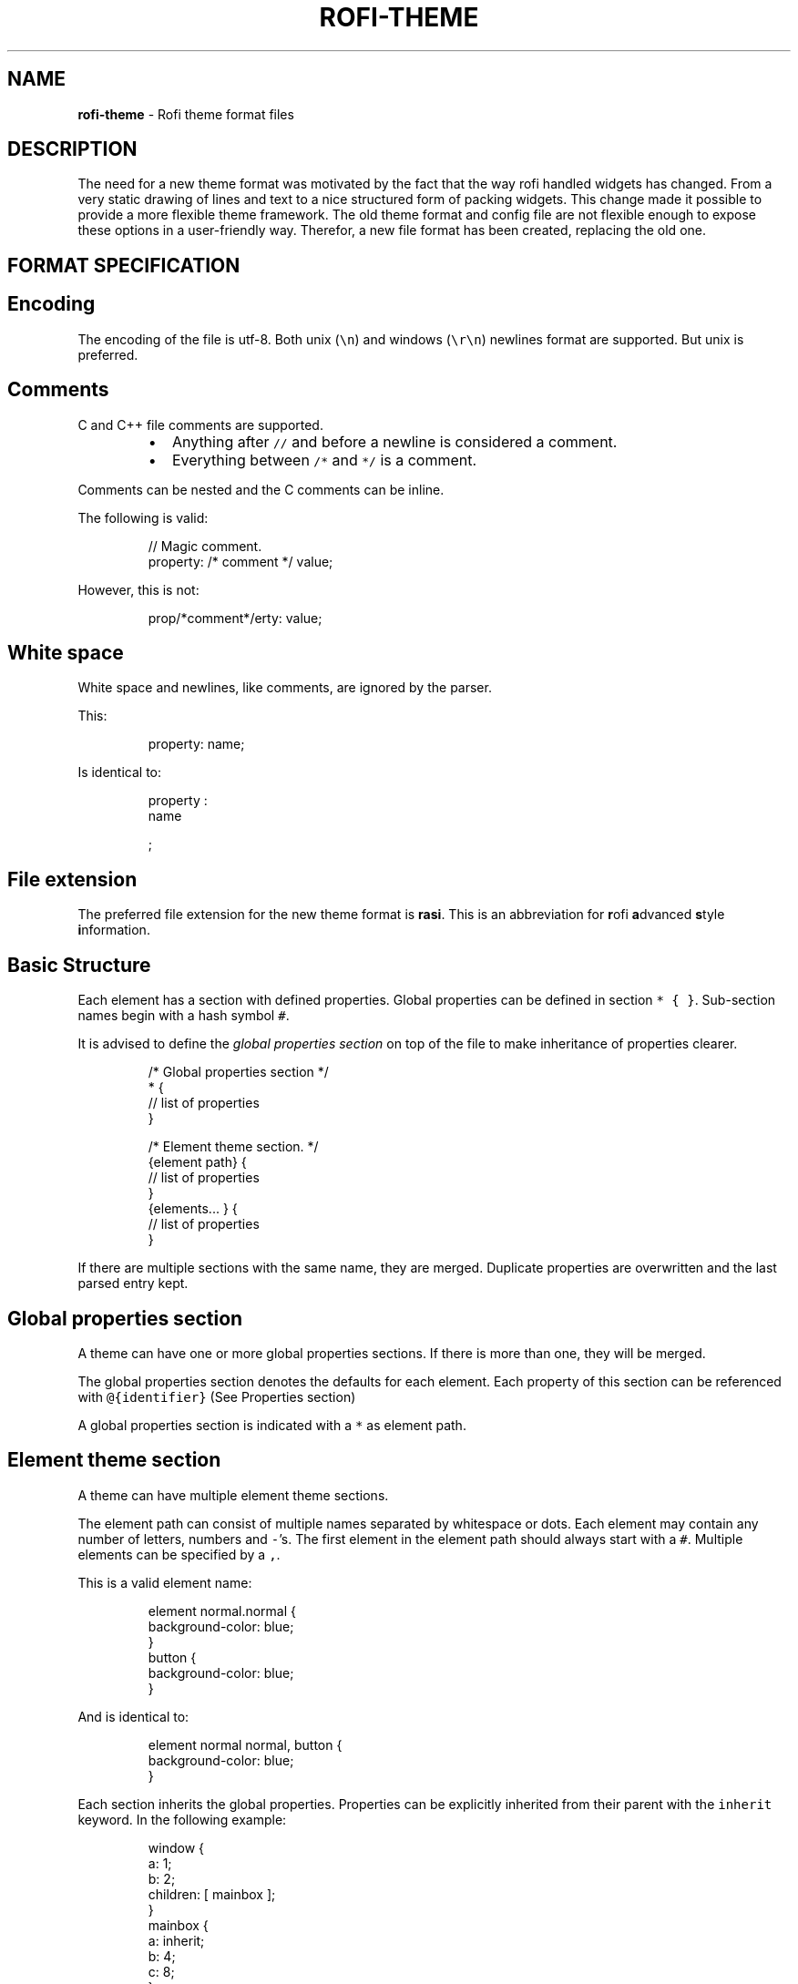 .TH ROFI\-THEME 5 rofi\-theme
.SH NAME
.PP
\fBrofi\-theme\fP \- Rofi theme format files

.SH DESCRIPTION
.PP
The need for a new theme format was motivated by the fact that the way rofi handled widgets has changed. From a very
static drawing of lines and text to a nice structured form of packing widgets. This change made it possible to provide a
more flexible theme framework. The old theme format and config file are not flexible enough to expose these options in a
user\-friendly way. Therefor, a new file format has been created, replacing the old one.

.SH FORMAT SPECIFICATION
.SH Encoding
.PP
The encoding of the file is utf\-8. Both unix (\fB\fC\\n\fR) and windows (\fB\fC\\r\\n\fR) newlines format are supported. But unix is
preferred.

.SH Comments
.PP
C and C++ file comments are supported.

.RS
.IP \(bu 2
Anything after  \fB\fC//\fR and before a newline is considered a comment.
.IP \(bu 2
Everything between \fB\fC/*\fR and \fB\fC*/\fR is a comment.

.RE

.PP
Comments can be nested and the C comments can be inline.

.PP
The following is valid:

.PP
.RS

.nf
// Magic comment.
property: /* comment */ value;

.fi
.RE

.PP
However, this is not:

.PP
.RS

.nf
prop/*comment*/erty: value;

.fi
.RE

.SH White space
.PP
White space and newlines, like comments, are ignored by the parser.

.PP
This:

.PP
.RS

.nf
property: name;

.fi
.RE

.PP
Is identical to:

.PP
.RS

.nf
     property             :
name

;

.fi
.RE

.SH File extension
.PP
The preferred file extension for the new theme format is \fBrasi\fP\&. This is an
abbreviation for \fBr\fPofi \fBa\fPdvanced \fBs\fPtyle \fBi\fPnformation.

.SH Basic Structure
.PP
Each element has a section with defined properties. Global properties can be defined in section \fB\fC* { }\fR\&.
Sub\-section names begin with a hash symbol \fB\fC#\fR\&.

.PP
It is advised to define the \fIglobal properties section\fP on top of the file to
make inheritance of properties clearer.

.PP
.RS

.nf
/* Global properties section */
* {
    // list of properties
}

/* Element theme section. */
{element path} {
    // list of properties
}
{elements... } {
    // list of properties
}

.fi
.RE

.PP
If there are multiple sections with the same name, they are merged. Duplicate properties are overwritten and the last
parsed entry kept.

.SH Global properties section
.PP
A theme can have one or more global properties sections. If there is more than one,
they will be merged.

.PP
The global properties section denotes the defaults for each element.
Each property of this section can be referenced with \fB\fC@{identifier}\fR
(See Properties section)

.PP
A global properties section is indicated with a \fB\fC*\fR as element path.

.SH Element theme section
.PP
A theme can have multiple element theme sections.

.PP
The element path can consist of multiple names separated by whitespace or dots.
Each element may contain any number of letters, numbers and \fB\fC\-\fR\&'s.
The first element in the element path should always start with a \fB\fC#\fR\&.
Multiple elements can be specified by a \fB\fC,\fR\&.

.PP
This is a valid element name:

.PP
.RS

.nf
element normal.normal {
    background\-color: blue;
}
button {
    background\-color: blue;
}

.fi
.RE

.PP
And is identical to:

.PP
.RS

.nf
element normal normal, button {
    background\-color: blue;
}

.fi
.RE

.PP
Each section inherits the global properties. Properties can be explicitly inherited from their parent with the
\fB\fCinherit\fR keyword.
In the following example:

.PP
.RS

.nf
window {
 a: 1;
 b: 2;
 children: [ mainbox ];
}
mainbox {
    a: inherit;
    b: 4;
    c: 8;
}

.fi
.RE

.PP
The element \fB\fCmainbox\fR will have the following set of properties (if \fB\fCmainbox\fR is a child of \fB\fCwindow\fR):

.PP
.RS

.nf
a: 1;
b: 4;
c: 8;

.fi
.RE

.PP
If multiple sections are defined with the same name, they are merged by the
parser. If multiple properties with the same name are defined in one section,
the last encountered property is used.

.SH Properties Format
.PP
The properties in a section consist of:

.PP
.RS

.nf
{identifier}: {value};

.fi
.RE

.PP
Both fields are mandatory for a property.

.PP
The \fB\fCidentifier\fR names the specified property. Identifiers can consist of any
combination of numbers, letters and '\-'. It must not contain any whitespace.
The structure of the \fB\fCvalue\fR defines the type of the property. The current
parser does not define or enforce a certain type of a particular \fB\fCidentifier\fR\&.
When used, values with the wrong type that cannot be converted are ignored.

.PP
The current theme format supports different types:

.RS
.IP \(bu 2
a string
.IP \(bu 2
an integer number
.IP \(bu 2
a fractional number
.IP \(bu 2
a boolean value
.IP \(bu 2
a color
.IP \(bu 2
text style
.IP \(bu 2
line style
.IP \(bu 2
a distance
.IP \(bu 2
a padding
.IP \(bu 2
a border
.IP \(bu 2
a position
.IP \(bu 2
a reference
.IP \(bu 2
an orientation
.IP \(bu 2
a list of keywords
.IP \(bu 2
an environment variable
.IP \(bu 2
Inherit

.RE

.PP
Some of these types are a combination of other types.

.SH String
.RS
.IP \(bu 2
Format:  \fB\fC"[:print:]+"\fR

.RE

.PP
A string is always surrounded by double quotes (\fB\fC"\fR). Between the quotes there can be any printable character.

.PP
For example:

.PP
.RS

.nf
font: "Awasome 12";

.fi
.RE

.PP
The string must be valid UTF\-8.

.SH Integer
.RS
.IP \(bu 2
Format: \fB\fC[\-+]?[:digit:]+\fR

.RE

.PP
An integer may contain any number.

.PP
For examples:

.PP
.RS

.nf
lines: 12;

.fi
.RE

.SH Real
.RS
.IP \(bu 2
Format: \fB\fC[\-+]?[:digit:]+(\\.[:digit:]+)?\fR

.RE

.PP
A real is an integer with an optional fraction.

.PP
For example:

.PP
.RS

.nf
real: 3.4;

.fi
.RE

.PP
The following is not valid: \fB\fC\&.3\fR, \fB\fC3.\fR or scientific notation: \fB\fC3.4e\-3\fR\&.

.SH Boolean
.RS
.IP \(bu 2
Format: \fB\fC(true|false)\fR

.RE

.PP
Boolean value is either \fB\fCtrue\fR or \fB\fCfalse\fR\&. This is case\-\&sensitive.

.PP
For example:

.PP
.RS

.nf
dynamic: false;

.fi
.RE

.SH Color
.PP
\fBrofi\fP supports the color formats as specified in the CSS standard (1,2,3 and some of CSS 4)

.RS
.IP \(bu 2
Format: \fB\fC#{HEX}{3}\fR (rgb)
.IP \(bu 2
Format: \fB\fC#{HEX}{4}\fR (rgba)
.IP \(bu 2
Format: \fB\fC#{HEX}{6}\fR (rrggbb)
.IP \(bu 2
Format: \fB\fC#{HEX}{8}\fR (rrggbbaa)
.IP \(bu 2
Format: \fB\fCrgb[a]({INTEGER},{INTEGER},{INTEGER}[, {PERCENTAGE}])\fR
.IP \(bu 2
Format: \fB\fCrgb[a]({INTEGER}%,{INTEGER}%,{INTEGER}%[, {PERCENTAGE}])\fR
.IP \(bu 2
Format: \fB\fChsl[a]( {ANGLE}, {PERCENTAGE}, {PERCENTAGE} [, {PERCENTAGE}])\fR
.IP \(bu 2
Format: \fB\fChwb[a]( {ANGLE}, {PERCENTAGE}, {PERCENTAGE} [, {PERCENTAGE}])\fR
.IP \(bu 2
Format: \fB\fCcmyk( {PERCENTAGE}, {PERCENTAGE}, {PERCENTAGE}, {PERCENTAGE} [, {PERCENTAGE} ])\fR
.IP \(bu 2
Format: \fB\fC{named\-color} [ / {PERCENTAGE} ]\fR

.RE

.PP
The white\-space format proposed in CSS4 is also supported.

.PP
The different values are:

.RS
.IP \(bu 2
\fB\fC{HEX}\fR is a hexadecimal number ('0\-9a\-f' case insensitive).
.IP \(bu 2
\fB\fC{INTEGER}\fR value can be between 0 and 255 or 0\-100 when representing percentage.
.IP \(bu 2
\fB\fC{ANGLE}\fR is the angle on the color wheel, can be in \fB\fCdeg\fR, \fB\fCrad\fR, \fB\fCgrad\fR or \fB\fCturn\fR\&. When no unit is specified, degrees is assumed.
.IP \(bu 2
\fB\fC{PERCENTAGE}\fR can be between 0\-1.0, or 0%\-100%
.IP \(bu 2

.PP
\fB\fC{named\-color}\fR is one of the following colors:
.PP
AliceBlue, AntiqueWhite, Aqua, Aquamarine, Azure, Beige, Bisque, Black, BlanchedAlmond, Blue, BlueViolet, Brown,
BurlyWood, CadetBlue, Chartreuse, Chocolate, Coral, CornflowerBlue, Cornsilk, Crimson, Cyan, DarkBlue, DarkCyan,
DarkGoldenRod, DarkGray, DarkGrey, DarkGreen, DarkKhaki, DarkMagenta, DarkOliveGreen, DarkOrange, DarkOrchid, DarkRed,
DarkSalmon, DarkSeaGreen, DarkSlateBlue, DarkSlateGray, DarkSlateGrey, DarkTurquoise, DarkViolet, DeepPink, DeepSkyBlue,
DimGray, DimGrey, DodgerBlue, FireBrick, FloralWhite, ForestGreen, Fuchsia, Gainsboro, GhostWhite, Gold, GoldenRod,
Gray, Grey, Green, GreenYellow, HoneyDew, HotPink, IndianRed, Indigo, Ivory, Khaki, Lavender, LavenderBlush, LawnGreen,
LemonChiffon, LightBlue, LightCoral, LightCyan, LightGoldenRodYellow, LightGray, LightGrey, LightGreen, LightPink,
LightSalmon, LightSeaGreen, LightSkyBlue, LightSlateGray, LightSlateGrey, LightSteelBlue, LightYellow, Lime, LimeGreen,
Linen, Magenta, Maroon, MediumAquaMarine, MediumBlue, MediumOrchid, MediumPurple, MediumSeaGreen, MediumSlateBlue,
MediumSpringGreen, MediumTurquoise, MediumVioletRed, MidnightBlue, MintCream, MistyRose, Moccasin, NavajoWhite, Navy,
OldLace, Olive, OliveDrab, Orange, OrangeRed, Orchid, PaleGoldenRod, PaleGreen, PaleTurquoise, PaleVioletRed,
PapayaWhip, PeachPuff, Peru, Pink, Plum, PowderBlue, Purple, RebeccaPurple, Red, RosyBrown, RoyalBlue, SaddleBrown,
Salmon, SandyBrown, SeaGreen, SeaShell, Sienna, Silver, SkyBlue, SlateBlue, SlateGray, SlateGrey, Snow, SpringGreen,
SteelBlue, Tan, Teal, Thistle, Tomato, Turquoise, Violet, Wheat, White, WhiteSmoke, Yellow, YellowGreen,transparent

.RE

.PP
For example:

.PP
.RS

.nf
background\-color: #FF0000;
border\-color: rgba(0,0,1, 0.5);
text\-color: SeaGreen;

.fi
.RE

.PP
or

.PP
.RS

.nf
background\-color: transparent;
text\-color: Black;

.fi
.RE

.SH Text style
.RS
.IP \(bu 2
Format: \fB\fC(bold|italic|underline|strikethrough|none)\fR

.RE

.PP
Text style indicates how the highlighted text is emphasized. \fB\fCNone\fR indicates that no emphasis
should be applied.

.RS
.IP \(bu 2
\fB\fCbold\fR: make the text thicker then the surrounding text.
.IP \(bu 2
\fB\fCitalic\fR: put the highlighted text in script type (slanted).
.IP \(bu 2
\fB\fCunderline\fR: put a line under the highlighted text.
.IP \(bu 2
\fB\fCstrikethrough\fR: put a line through the highlighted text.
.IP \(bu 2
\fB\fCsmall caps\fR: emphasise the text using capitalization.

.RE

.PP
.RS

.PP
For some reason \fB\fCsmall caps\fR does not work on some systems.
.RE

.SH Line style
.RS
.IP \(bu 2
Format: \fB\fC(dash|solid)\fR

.RE

.PP
Indicates how a line should be drawn.
It currently supports:
 * \fB\fCdash\fR:  a dashed line, where the gap is the same width as the dash
 * \fB\fCsolid\fR: a solid line

.SH Distance
.RS
.IP \(bu 2
Format: \fB\fC{Integer}px\fR
.IP \(bu 2
Format: \fB\fC{Real}em\fR
.IP \(bu 2
Format: \fB\fC{Real}ch\fR
.IP \(bu 2
Format: \fB\fC{Real}%\fR

.RE

.PP
A distance can be specified in 3 different units:

.RS
.IP \(bu 2
\fB\fCpx\fR: Screen pixels.
.IP \(bu 2
\fB\fCem\fR: Relative to text height.
.IP \(bu 2
\fB\fCch\fR: Relative to width of a single number.
.IP \(bu 2
\fB\fC%\fR:  Percentage of the \fBmonitor\fP size.

.RE

.PP
Distances used in the horizontal direction use the monitor width. Distances in
the vertical direction use the monitor height.
For example:

.PP
.RS

.nf
   padding: 10%;

.fi
.RE

.PP
On a full\-HD (1920x1080) monitor, it defines a padding of 192 pixels on the left
and right side and 108 pixels on the top and bottom.

.SH Padding
.RS
.IP \(bu 2
Format: \fB\fC{Integer}\fR
.IP \(bu 2
Format: \fB\fC{Distance}\fR
.IP \(bu 2
Format: \fB\fC{Distance} {Distance}\fR
.IP \(bu 2
Format: \fB\fC{Distance} {Distance} {Distance}\fR
.IP \(bu 2
Format: \fB\fC{Distance} {Distance} {Distance} {Distance}\fR

.RE

.PP
If no unit is specified, pixels are assumed.

.PP
The different number of fields in the formats are parsed like:

.RS
.IP \(bu 2
1 field: \fB\fCall\fR
.IP \(bu 2
2 fields: \fB\fCtop\&bottom\fR \fB\fCleft\&right\fR
.IP \(bu 2
3 fields: \fB\fCtop\fR, \fB\fCleft\&right\fR, \fB\fCbottom\fR
.IP \(bu 2
4 fields: \fB\fCtop\fR, \fB\fCright\fR, \fB\fCbottom\fR, \fB\fCleft\fR

.RE

.SH Border
.RS
.IP \(bu 2
Format: \fB\fC{Integer}\fR
.IP \(bu 2
Format: \fB\fC{Distance}\fR
.IP \(bu 2
Format: \fB\fC{Distance} {Distance}\fR
.IP \(bu 2
Format: \fB\fC{Distance} {Distance} {Distance}\fR
.IP \(bu 2
Format: \fB\fC{Distance} {Distance} {Distance} {Distance}\fR
.IP \(bu 2
Format: \fB\fC{Distance} {Line style}\fR
.IP \(bu 2
Format: \fB\fC{Distance} {Line style} {Distance} {Line style}\fR
.IP \(bu 2
Format: \fB\fC{Distance} {Line style} {Distance} {Line style} {Distance} {Line style}\fR
.IP \(bu 2
Format: \fB\fC{Distance} {Line style} {Distance} {Line style} {Distance} {Line style} {Distance} {Line style}\fR

.RE

.PP
Borders are identical to padding, except that each distance field has a line
style property.

.PP
.RS

.PP
When no unit is specified, pixels are assumed.
.RE

.SH Position
.PP
Indicate a place on the window/monitor.

.RS
.IP \(bu 2

.PP
Format: \fB\fC(center|east|north|west|south|north east|north west|south west|south east)\fR
.PP
.RS

.nf

north west   |    north    |  north east
\-\-\-\-\-\-\-\-\-\-\-\-\-|\-\-\-\-\-\-\-\-\-\-\-\-\-|\-\-\-\-\-\-\-\-\-\-\-\-
  west   |   center    |  east
\-\-\-\-\-\-\-\-\-\-\-\-\-|\-\-\-\-\-\-\-\-\-\-\-\-\-|\-\-\-\-\-\-\-\-\-\-\-\-
south west   |    south    |  south east

.fi
.RE

.RE

.SH Visibility
.PP
It is possible to hide widgets:

.PP
inputbar {
    enabled: false;
}

.SH Reference
.RS
.IP \(bu 2
Format: \fB\fC@{PROPERTY NAME}\fR

.RE

.PP
A reference can point to another reference. Currently, the maximum number of redirects is 20.
A property always refers to another property. It cannot be used for a subpart of the property.
For example, this is not valid:

.PP
.RS

.nf
highlight: bold @pink;

.fi
.RE

.PP
But this is:

.PP
.RS

.nf
* {
    myhigh: bold #FAA;
}

window {
    highlight: @myhigh;
}

.fi
.RE

.SH Orientation
.RS
.IP \(bu 2
Format: \fB\fC(horizontal|vertical)\fR

.RE

.PP
Specify the orientation of the widget.

.SH List of keywords
.RS
.IP \(bu 2
Format: \fB\fC[ keyword, keyword ]\fR

.RE

.PP
A list starts with a '[' and ends with a ']'. The entries in the list are comma\-separated.
The \fB\fCkeyword\fR in the list refers to an widget name.

.SH Environment variable
.RS
.IP \(bu 2
Format: \fB\fC${:alnum:}\fR

.RE

.PP
This will parse the environment variable as the property value. (that then can be any of the above types).
The environment variable should be an alphanumeric string without white\-space.

.PP
.RS

.nf
* {
    background\-color: ${BG};
}

.fi
.RE

.SH Inherit
.RS
.IP \(bu 2
Format: \fB\fCinherit\fR

.RE

.PP
Inherits the property from its parent widget.

.PP
.RS

.nf
mainbox {
    border\-color: inherit;
}

.fi
.RE

.SH ELEMENTS PATHS
.PP
Element paths exists of two parts, the first part refers to the actual widget by name.
Some widgets have an extra state.

.PP
For example:

.PP
.RS

.nf
element selected {
}

.fi
.RE

.PP
Here \fB\fCelement selected\fR is the name of the widget, \fB\fCselected\fR is the state of the widget.

.PP
The difference between dots and spaces is purely cosmetic. These are all the same:

.PP
.RS

.nf
element .selected {

element.selected {
}
element selected {
}

.fi
.RE

.SH SUPPORTED ELEMENT PATH
.SH Name
.PP
The current widgets available in \fBrofi\fP:

.RS
.IP \(bu 2
\fB\fCwindow\fR

.RS
.IP \(bu 2
\fB\fCoverlay\fR: the overlay widget.
.IP \(bu 2
\fB\fCmainbox\fR: The mainbox box.
.IP \(bu 2
\fB\fCinputbar\fR: The input bar box.

.RS
.IP \(bu 2
\fB\fCbox\fR: the horizontal @box packing the widgets
.IP \(bu 2
\fB\fCcase\-indicator\fR: the case/sort indicator @textbox
.IP \(bu 2
\fB\fCprompt\fR: the prompt @textbox
.IP \(bu 2
\fB\fCentry\fR: the main entry @textbox
.IP \(bu 2
\fB\fCnum\-rows\fR: Shows the total number of rows.
.IP \(bu 2
\fB\fCnum\-filtered\-rows\fR: Shows the total number of rows after filtering.

.RE
.IP \(bu 2
\fB\fClistview\fR: The listview.

.RS
.IP \(bu 2
\fB\fCscrollbar\fR: the listview scrollbar
.IP \(bu 2
\fB\fCelement\fR: a box in the listview holding the entries

.RS
.IP \(bu 2
\fB\fCelement\-icon\fR: the widget in the listview's entry showing the (optional) icon
.IP \(bu 2
\fB\fCelement\-index\fR: the widget in the listview's entry keybindable index (1,2,3..0)
.IP \(bu 2
\fB\fCelement\-text\fR: the widget in the listview's entry showing the text.

.RE

.RE
.IP \(bu 2
\fB\fCmode\-switcher\fR: the main horizontal @box packing the buttons.

.RS
.IP \(bu 2
\fB\fCbutton\fR: the buttons @textbox for each mode

.RE
.IP \(bu 2
\fB\fCmessage\fR: The container holding the textbox.

.RS
.IP \(bu 2
\fB\fCtextbox\fR: the message textbox

.RE

.RE

.RE

.PP
Note that these path names match the default theme. Themes that provide a custom layout will have different
elements, and structure.

.SH State
.PP
State: State of widget

.PP
Optional flag(s) indicating state of the widget, used for theming.

.PP
These are appended after the name or class of the widget.

.SS Example:
.PP
\fB\fCbutton selected.normal { }\fR

.PP
\fB\fCelement selected.urgent { }\fR

.PP
Currently only the entrybox and scrollbar have states:

.SS Entrybox:
.PP
\fB\fC{visible modifier}.{state}\fR

.PP
Where \fB\fCvisible modifier\fR can be:
 * normal: no modification
 * selected: the entry is selected/highlighted by user
 * alternate: the entry is at an alternating row (uneven row)

.PP
Where \fB\fCstate\fR is:
 * normal: no modification
 * urgent: this entry is marked urgent
 * active: this entry is marked active

.PP
These can be mixed.

.PP
Example:

.PP
.RS

.nf
nametotextbox selected.active {
    background\-color: #003642;
    text\-color: #008ed4;
}

.fi
.RE

.PP
Sets all selected textboxes marked active to the given text and background color.
Note that a state modifies the original element, it therefore contains all the properties of that element.

.SS Scrollbar
.PP
The scrollbar uses the \fB\fChandle\fR state when drawing the small scrollbar handle.
This allows the colors used for drawing the handle to be set independently.

.SH SUPPORTED PROPERTIES
.PP
The following properties are currently supported:

.SS all widgets:
.RS
.IP \(bu 2
\fBenabled\fP:         enable/disable the widget
.IP \(bu 2
\fBpadding\fP:         padding
Padding on the inside of the widget
.IP \(bu 2
\fBmargin\fP:          padding
Margin on the outside of the widget
.IP \(bu 2
\fBborder\fP:          border
Border around the widget (between padding and margin)/
.IP \(bu 2
\fBborder\-radius\fP:    padding
Sets a radius on the corners of the borders.
.IP \(bu 2
\fBbackground\-color\fP:      color
Background color
.IP \(bu 2
\fBborder\-color\fP:      color
Color of the border

.RE

.SS window:
.RS
.IP \(bu 2

.PP
\fBfont\fP:            string
The font used in the window
.IP \(bu 2

.PP
\fBtransparency\fP:    string
Indicating if transparency should be used and what type:
\fBreal\fP \- True transparency. Only works with a compositor.
\fBbackground\fP \- Take a screenshot of the background image and use that.
\fBscreenshot\fP \- Take a screenshot of the screen and use that.
\fBPath\fP to png file \- Use an image.
.IP \(bu 2

.PP
\fBlocation\fP:       position
The place of the anchor on the monitor
.IP \(bu 2

.PP
\fBanchor\fP:         anchor
The anchor position on the window
.IP \(bu 2

.PP
\fBfullscreen\fP:     boolean
Window is fullscreen.
.IP \(bu 2

.PP
\fBwidth\fP:          distance
The width of the window
.IP \(bu 2

.PP
\fBx\-offset\fP:  distance
.IP \(bu 2

.PP
\fBy\-offset\fP:  distance
The offset of the window to the anchor point, allowing you to push the window left/right/up/down

.RE

.SS scrollbar:
.RS
.IP \(bu 2
\fBbackground\-color\fP:    color
.IP \(bu 2
\fBhandle\-width\fP:        distance
.IP \(bu 2
\fBhandle\-color\fP:        color
.IP \(bu 2
\fBborder\-color\fP:        color

.RE

.SS box:
.RS
.IP \(bu 2
\fBorientation\fP:      orientation
    Set the direction the elements are packed.
.IP \(bu 2
\fBspacing\fP:         distance
    Distance between the packed elements.

.RE

.SS textbox:
.RS
.IP \(bu 2
\fBbackground\-color\fP:  color
.IP \(bu 2
\fBborder\-color\fP:      the color used for the border around the widget.
.IP \(bu 2
\fBfont\fP:              the font used by this textbox (string).
.IP \(bu 2
\fBstr\fP:               the string to display by this textbox (string).
.IP \(bu 2
\fBvertical\-align\fP:    vertical alignment of the text (\fB\fC0\fR top, \fB\fC1\fR bottom).
.IP \(bu 2
\fBhorizontal\-align\fP:  horizontal alignment of the text (\fB\fC0\fR left, \fB\fC1\fR right).
.IP \(bu 2
\fBtext\-color\fP:        the text color to use.
.IP \(bu 2
\fBhighlight\fP:         text style {color}.
color is optional, multiple highlight styles can be added like: bold underline italic #000000;
.IP \(bu 2
\fBwidth\fP:             override the desired width for the textbox.
.IP \(bu 2
\fBcontent\fP:           Set the displayed text (String).
.IP \(bu 2
\fBplaceholder\fP:       Set the displayed text (String) when nothing is entered.
.IP \(bu 2
\fBplaceholder\-color\fP: Color of the placeholder text.
.IP \(bu 2
\fBblink\fP:             Enable/Disable blinking on an input textbox (Boolean).

.RE

.SS listview:
.RS
.IP \(bu 2
\fBcolumns\fP:         integer
Number of columns to show (at least 1)
.IP \(bu 2
\fBfixed\-height\fP:    boolean
Always show \fB\fClines\fR rows, even if fewer elements are available.
.IP \(bu 2
\fBdynamic\fP:         boolean
\fB\fCTrue\fR if the size should change when filtering the list, \fB\fCFalse\fR if it should keep the original height.
.IP \(bu 2
\fBscrollbar\fP:       boolean
If the scrollbar should be enabled/disabled.
.IP \(bu 2
\fBscrollbar\-width\fP: distance
Width of the scrollbar
.IP \(bu 2
\fBcycle\fP:           boolean
When navigating, it should wrap around
.IP \(bu 2
\fBspacing\fP:         distance
Spacing between the elements (both vertical and horizontal)
.IP \(bu 2
\fBlines\fP:           integer
Number of rows to show in the list view.
.IP \(bu 2
\fBlayout\fP:           orientation
Indicate how elements are stacked. Horizontal implements the dmenu style.
.IP \(bu 2
\fBreverse\fP:         boolean
Reverse the ordering (top down to bottom up).
.IP \(bu 2
\fBfixed\-columns\fP:    boolean
Do not reduce the number of columns shown when number of visible elements is not enough to fill them all.

.RE

.PP
Each element is a \fB\fCbox\fR called \fB\fCelement\fR\&. Each \fB\fCelement\fR can contain an \fB\fCelement\-icon\fR and \fB\fCelement\-text\fR\&.

.SH Layout
.PP
The new format allows the layout of the \fBrofi\fP window to be tweaked extensively.
For each widget, the themer can specify padding, margin, border, font, and more.
It even allows, as an advanced feature, to pack widgets in a custom structure.

.SS Basic structure
.PP
The whole view is made out of boxes that pack other boxes or widgets.
The box can be vertical or horizontal. This is loosely inspired by GTK
\[la]http://gtk.org/\[ra]\&.

.PP
The current layout of \fBrofi\fP is structured as follows:

.PP
.RS

.nf
|\-\-\-\-\-\-\-\-\-\-\-\-\-\-\-\-\-\-\-\-\-\-\-\-\-\-\-\-\-\-\-\-\-\-\-\-\-\-\-\-\-\-\-\-\-\-\-\-\-\-\-\-\-\-\-\-\-\-\-\-\-\-\-\-\-\-\-\-\-\-\-\-\-\-\-\-\-\-\-\-\-\-\-\-|
| window {BOX:vertical}                                                              |
| |\-\-\-\-\-\-\-\-\-\-\-\-\-\-\-\-\-\-\-\-\-\-\-\-\-\-\-\-\-\-\-\-\-\-\-\-\-\-\-\-\-\-\-\-\-\-\-\-\-\-\-\-\-\-\-\-\-\-\-\-\-\-\-\-\-\-\-\-\-\-\-\-\-\-\-\-\-\-\-|  |
| | mainbox  {BOX:vertical}                                                       |  |
| | |\-\-\-\-\-\-\-\-\-\-\-\-\-\-\-\-\-\-\-\-\-\-\-\-\-\-\-\-\-\-\-\-\-\-\-\-\-\-\-\-\-\-\-\-\-\-\-\-\-\-\-\-\-\-\-\-\-\-\-\-\-\-\-\-\-\-\-\-\-\-\-\-\-\-\-| |  |
| | | inputbar {BOX:horizontal}                                                 | |  |
| | | |\-\-\-\-\-\-\-\-\-| |\-\-\-\-\-\-\-\-\-\-\-\-\-\-\-\-\-\-\-\-\-\-\-\-\-\-\-\-\-\-\-\-\-\-\-\-\-\-\-\-\-\-\-\-\-\-\-\-\-\-\-\-\-| |\-\-\-| | |  |
| | | | prompt  | | entry                                               | |ci | | |  |
| | | |\-\-\-\-\-\-\-\-\-| |\-\-\-\-\-\-\-\-\-\-\-\-\-\-\-\-\-\-\-\-\-\-\-\-\-\-\-\-\-\-\-\-\-\-\-\-\-\-\-\-\-\-\-\-\-\-\-\-\-\-\-\-\-| |\-\-\-| | |  |
| | |\-\-\-\-\-\-\-\-\-\-\-\-\-\-\-\-\-\-\-\-\-\-\-\-\-\-\-\-\-\-\-\-\-\-\-\-\-\-\-\-\-\-\-\-\-\-\-\-\-\-\-\-\-\-\-\-\-\-\-\-\-\-\-\-\-\-\-\-\-\-\-\-\-\-\-| |  |
| |                                                                               |  |
| | |\-\-\-\-\-\-\-\-\-\-\-\-\-\-\-\-\-\-\-\-\-\-\-\-\-\-\-\-\-\-\-\-\-\-\-\-\-\-\-\-\-\-\-\-\-\-\-\-\-\-\-\-\-\-\-\-\-\-\-\-\-\-\-\-\-\-\-\-\-\-\-\-\-\-\-| |  |
| | | message                                                                   | |  |
| | | |\-\-\-\-\-\-\-\-\-\-\-\-\-\-\-\-\-\-\-\-\-\-\-\-\-\-\-\-\-\-\-\-\-\-\-\-\-\-\-\-\-\-\-\-\-\-\-\-\-\-\-\-\-\-\-\-\-\-\-\-\-\-\-\-\-\-\-\-\-\-\-| | |  |
| | | | textbox                                                               | | |  |
| | | |\-\-\-\-\-\-\-\-\-\-\-\-\-\-\-\-\-\-\-\-\-\-\-\-\-\-\-\-\-\-\-\-\-\-\-\-\-\-\-\-\-\-\-\-\-\-\-\-\-\-\-\-\-\-\-\-\-\-\-\-\-\-\-\-\-\-\-\-\-\-\-| | |  |
| | |\-\-\-\-\-\-\-\-\-\-\-\-\-\-\-\-\-\-\-\-\-\-\-\-\-\-\-\-\-\-\-\-\-\-\-\-\-\-\-\-\-\-\-\-\-\-\-\-\-\-\-\-\-\-\-\-\-\-\-\-\-\-\-\-\-\-\-\-\-\-\-\-\-\-\-| |  |
| |                                                                               |  |
| | |\-\-\-\-\-\-\-\-\-\-\-\-\-\-\-\-\-\-\-\-\-\-\-\-\-\-\-\-\-\-\-\-\-\-\-\-\-\-\-\-\-\-\-\-\-\-\-\-\-\-\-\-\-\-\-\-\-\-\-\-\-\-\-\-\-\-\-\-\-\-\-\-\-\-\-\-\-|  |
| | | listview                                                                    |  |
| | |\-\-\-\-\-\-\-\-\-\-\-\-\-\-\-\-\-\-\-\-\-\-\-\-\-\-\-\-\-\-\-\-\-\-\-\-\-\-\-\-\-\-\-\-\-\-\-\-\-\-\-\-\-\-\-\-\-\-\-\-\-\-\-\-\-\-\-\-\-\-\-\-\-\-\-\-\-|  |
| |                                                                               |  |
| | |\-\-\-\-\-\-\-\-\-\-\-\-\-\-\-\-\-\-\-\-\-\-\-\-\-\-\-\-\-\-\-\-\-\-\-\-\-\-\-\-\-\-\-\-\-\-\-\-\-\-\-\-\-\-\-\-\-\-\-\-\-\-\-\-\-\-\-\-\-\-\-\-\-\-\-| |  |
| | |  mode\-switcher {BOX:horizontal}                                           | |  |
| | | |\-\-\-\-\-\-\-\-\-\-\-\-\-\-\-|   |\-\-\-\-\-\-\-\-\-\-\-\-\-\-\-|  |\-\-\-\-\-\-\-\-\-\-\-\-\-\-| |\-\-\-\-\-\-\-\-\-\-\-\-\-\-\-| | |  |
| | | | Button        |   | Button        |  | Button       | | Button        | | |  |
| | | |\-\-\-\-\-\-\-\-\-\-\-\-\-\-\-|   |\-\-\-\-\-\-\-\-\-\-\-\-\-\-\-|  |\-\-\-\-\-\-\-\-\-\-\-\-\-\-| |\-\-\-\-\-\-\-\-\-\-\-\-\-\-\-| | |  |
| | |\-\-\-\-\-\-\-\-\-\-\-\-\-\-\-\-\-\-\-\-\-\-\-\-\-\-\-\-\-\-\-\-\-\-\-\-\-\-\-\-\-\-\-\-\-\-\-\-\-\-\-\-\-\-\-\-\-\-\-\-\-\-\-\-\-\-\-\-\-\-\-\-\-\-\-| |  |
| |\-\-\-\-\-\-\-\-\-\-\-\-\-\-\-\-\-\-\-\-\-\-\-\-\-\-\-\-\-\-\-\-\-\-\-\-\-\-\-\-\-\-\-\-\-\-\-\-\-\-\-\-\-\-\-\-\-\-\-\-\-\-\-\-\-\-\-\-\-\-\-\-\-\-\-\-\-\-\-|  |
|\-\-\-\-\-\-\-\-\-\-\-\-\-\-\-\-\-\-\-\-\-\-\-\-\-\-\-\-\-\-\-\-\-\-\-\-\-\-\-\-\-\-\-\-\-\-\-\-\-\-\-\-\-\-\-\-\-\-\-\-\-\-\-\-\-\-\-\-\-\-\-\-\-\-\-\-\-\-\-\-\-\-\-\-|



.fi
.RE

.PP
.RS

.PP
ci is the case\-indicator
.RE

.SS Error message structure
.PP
.RS

.nf
|\-\-\-\-\-\-\-\-\-\-\-\-\-\-\-\-\-\-\-\-\-\-\-\-\-\-\-\-\-\-\-\-\-\-\-\-\-\-\-\-\-\-\-\-\-\-\-\-\-\-\-\-\-\-\-\-\-\-\-\-\-\-\-\-\-\-\-\-\-\-\-\-\-\-\-\-\-\-\-\-\-\-\-|
| window {BOX:vertical}                                                             |
| |\-\-\-\-\-\-\-\-\-\-\-\-\-\-\-\-\-\-\-\-\-\-\-\-\-\-\-\-\-\-\-\-\-\-\-\-\-\-\-\-\-\-\-\-\-\-\-\-\-\-\-\-\-\-\-\-\-\-\-\-\-\-\-\-\-\-\-\-\-\-\-\-\-\-\-\-\-\-|  |
| | error\-message {BOX:vertical}                                                 |  |
| | |\-\-\-\-\-\-\-\-\-\-\-\-\-\-\-\-\-\-\-\-\-\-\-\-\-\-\-\-\-\-\-\-\-\-\-\-\-\-\-\-\-\-\-\-\-\-\-\-\-\-\-\-\-\-\-\-\-\-\-\-\-\-\-\-\-\-\-\-\-\-\-\-\-|  |  |
| | | textbox                                                                 |  |  |
| | |\-\-\-\-\-\-\-\-\-\-\-\-\-\-\-\-\-\-\-\-\-\-\-\-\-\-\-\-\-\-\-\-\-\-\-\-\-\-\-\-\-\-\-\-\-\-\-\-\-\-\-\-\-\-\-\-\-\-\-\-\-\-\-\-\-\-\-\-\-\-\-\-\-|  |  |
| |\-\-\-\-\-\-\-\-\-\-\-\-\-\-\-\-\-\-\-\-\-\-\-\-\-\-\-\-\-\-\-\-\-\-\-\-\-\-\-\-\-\-\-\-\-\-\-\-\-\-\-\-\-\-\-\-\-\-\-\-\-\-\-\-\-\-\-\-\-\-\-\-\-\-\-\-\-\-|  |
|\-\-\-\-\-\-\-\-\-\-\-\-\-\-\-\-\-\-\-\-\-\-\-\-\-\-\-\-\-\-\-\-\-\-\-\-\-\-\-\-\-\-\-\-\-\-\-\-\-\-\-\-\-\-\-\-\-\-\-\-\-\-\-\-\-\-\-\-\-\-\-\-\-\-\-\-\-\-\-\-\-\-\-|



.fi
.RE

.SS Advanced layout
.PP
The layout of \fBrofi\fP can be tweaked by packing the 'fixed' widgets in a custom structure.

.PP
The following widgets are fixed, as they provide core \fBrofi\fP functionality:

.RS
.IP \(bu 2
prompt
.IP \(bu 2
entry
.IP \(bu 2
overlay
.IP \(bu 2
case\-indicator
.IP \(bu 2
message
.IP \(bu 2
listview
.IP \(bu 2
mode\-switcher
.IP \(bu 2
num\-rows
.IP \(bu 2
num\-filtered\-rows

.RE

.PP
The following keywords are defined and can be used to automatically pack a subset of the widgets.
These are used in the default theme as depicted in the figure above.

.RS
.IP \(bu 2
mainbox
Packs: \fB\fCinputbar, message, listview, mode\-switcher\fR
.IP \(bu 2
inputbar
Packs: \fB\fCprompt,entry,case\-indicator\fR

.RE

.PP
Any widget name starting with \fB\fCtextbox\fR is a textbox widget, others are box widgets and can pack other widgets.

.PP
There are several special widgets that can be used by prefixing the name of the widget:

.RS
.IP \(bu 2
\fB\fCtextbox\fR:
This is a textbox widget. The displayed string can be set with \fB\fCstr\fR\&.
.IP \(bu 2
\fB\fCicon\fR:
This is an icon widget. The displayed icon can be set with \fB\fCfilename\fR and size with \fB\fCsize\fR\&.
.IP \(bu 2
\fB\fCbutton\fR:
This is a textbox widget that can have a 'clickable' action.
The \fB\fCaction\fR can be set to:
\fB\fCok\fR accept entry.
\fB\fCcustom\fR accept custom input.
\fB\fCok|alternate\fR: accept entry and launch alternate action (for run launch in terminal).
\fB\fCcustom|alternate\fR: accept custom input and launch alternate action.

.RE

.PP
To specify children, set the \fB\fCchildren\fR
property (this always happens on the \fB\fCbox\fR child, see example below):

.PP
.RS

.nf
children: [prompt,entry,overlay,case\-indicator];

.fi
.RE

.PP
The theme needs to be updated to match the hierarchy specified.

.PP
Below is an example of a theme emulating dmenu:

.PP
.RS

.nf
* {
    background\-color:      Black;
    text\-color:            White;
    border\-color:          White;
    font:            "Times New Roman 12";
}

window {
    anchor:     north;
    location:   north;
    width:      100%;
    padding:    4px;
    children:   [ horibox ];
}

horibox {
    orientation: horizontal;
    children:   [ prompt, entry, listview ];
}

listview {
    layout:     horizontal;
    spacing:    5px;
    lines:      10;
}

entry {
    expand:     false;
    width:      10em;
}

element {
    padding: 0px 2px;
}
element selected {
    background\-color: SteelBlue;
}

.fi
.RE

.SS Padding and margin
.PP
Just like CSS, \fBrofi\fP uses the box model for each widget.

.PP
.RS

.nf
|\-\-\-\-\-\-\-\-\-\-\-\-\-\-\-\-\-\-\-\-\-\-\-\-\-\-\-\-\-\-\-\-\-\-\-\-\-\-\-\-\-\-\-\-\-\-\-\-\-\-\-\-\-\-\-\-\-\-\-\-\-\-\-\-\-\-\-|
| margin                                                            |
|  |\-\-\-\-\-\-\-\-\-\-\-\-\-\-\-\-\-\-\-\-\-\-\-\-\-\-\-\-\-\-\-\-\-\-\-\-\-\-\-\-\-\-\-\-\-\-\-\-\-\-\-\-\-\-\-\-\-\-\-\-\-|  |
|  | border                                                      |  |
|  | |\-\-\-\-\-\-\-\-\-\-\-\-\-\-\-\-\-\-\-\-\-\-\-\-\-\-\-\-\-\-\-\-\-\-\-\-\-\-\-\-\-\-\-\-\-\-\-\-\-\-\-\-\-\-\-\-\-| |  |
|  | | padding                                                 | |  |
|  | | |\-\-\-\-\-\-\-\-\-\-\-\-\-\-\-\-\-\-\-\-\-\-\-\-\-\-\-\-\-\-\-\-\-\-\-\-\-\-\-\-\-\-\-\-\-\-\-\-\-\-\-\-\-| | |  |
|  | | | content                                             | | |  |
|  | | |\-\-\-\-\-\-\-\-\-\-\-\-\-\-\-\-\-\-\-\-\-\-\-\-\-\-\-\-\-\-\-\-\-\-\-\-\-\-\-\-\-\-\-\-\-\-\-\-\-\-\-\-\-| | |  |
|  | |\-\-\-\-\-\-\-\-\-\-\-\-\-\-\-\-\-\-\-\-\-\-\-\-\-\-\-\-\-\-\-\-\-\-\-\-\-\-\-\-\-\-\-\-\-\-\-\-\-\-\-\-\-\-\-\-\-| |  |
|  |\-\-\-\-\-\-\-\-\-\-\-\-\-\-\-\-\-\-\-\-\-\-\-\-\-\-\-\-\-\-\-\-\-\-\-\-\-\-\-\-\-\-\-\-\-\-\-\-\-\-\-\-\-\-\-\-\-\-\-\-\-|  |
|\-\-\-\-\-\-\-\-\-\-\-\-\-\-\-\-\-\-\-\-\-\-\-\-\-\-\-\-\-\-\-\-\-\-\-\-\-\-\-\-\-\-\-\-\-\-\-\-\-\-\-\-\-\-\-\-\-\-\-\-\-\-\-\-\-\-\-|

.fi
.RE

.PP
Explanation of the different parts:

.RS
.IP \(bu 2
Content \- The content of the widget.
.IP \(bu 2
Padding \- Clears an area around the widget.
The padding shows the background color of the widget.
.IP \(bu 2
Border \- A border that goes around the padding and content.
The border use the border\-color of the widget.
.IP \(bu 2
Margin \- Clears an area outside the border.
The margin is transparent.

.RE

.PP
The box model allows us to add a border around elements, and to define space between elements.

.PP
The size of each margin, border, and padding can be set.
For the border, a linestyle and radius can be set.

.SS Spacing
.PP
Widgets that can pack more then one child widget (currently box and listview) have the \fB\fCspacing\fR property.
This property sets the distance between the packed widgets (both horizontally and vertically).

.PP
.RS

.nf
|\-\-\-\-\-\-\-\-\-\-\-\-\-\-\-\-\-\-\-\-\-\-\-\-\-\-\-\-\-\-\-\-\-\-\-\-\-\-\-|
|  |\-\-\-\-\-\-\-\-| s |\-\-\-\-\-\-\-\-| s |\-\-\-\-\-\-\-|  |
|  | child  | p | child  | p | child |  |
|  |        | a |        | a |       |  |
|  |        | c |        | c |       |  |
|  |        | i |        | i |       |  |
|  |        | n |        | n |       |  |
|  |\-\-\-\-\-\-\-\-| g |\-\-\-\-\-\-\-\-| g |\-\-\-\-\-\-\-|  |
|\-\-\-\-\-\-\-\-\-\-\-\-\-\-\-\-\-\-\-\-\-\-\-\-\-\-\-\-\-\-\-\-\-\-\-\-\-\-\-|

.fi
.RE

.SS Advanced box packing
.PP
More dynamic spacing can be achieved by adding dummy widgets, for example to make one widget centered:

.PP
.RS

.nf
|\-\-\-\-\-\-\-\-\-\-\-\-\-\-\-\-\-\-\-\-\-\-\-\-\-\-\-\-\-\-\-\-\-\-\-\-\-\-\-\-\-\-\-\-|
|  |\-\-\-\-\-\-\-\-\-\-\-|  |\-\-\-\-\-\-\-\-|  |\-\-\-\-\-\-\-\-\-\-\-|  |
|  | dummy     |  | child  |  | dummy     |  |
|  | expand: y |  |        |  | expand: y |  |
|  |           |  |        |  |           |  |
|  |           |  |        |  |           |  |
|  |           |  |        |  |           |  |
|  |\-\-\-\-\-\-\-\-\-\-\-|  |\-\-\-\-\-\-\-\-|  |\-\-\-\-\-\-\-\-\-\-\-|  |
|\-\-\-\-\-\-\-\-\-\-\-\-\-\-\-\-\-\-\-\-\-\-\-\-\-\-\-\-\-\-\-\-\-\-\-\-\-\-\-\-\-\-\-\-|

.fi
.RE

.PP
If both dummy widgets are set to expand, \fB\fCchild\fR will be centered. Depending on the \fB\fCexpand\fR flag of child the
remaining space will be equally divided between both dummy and child widget (expand enabled), or both dummy widgets
(expand disabled).

.SH DEBUGGING
.PP
To get debug information from the parser, run rofi like:

.PP
.RS

.nf
G\_MESSAGES\_DEBUG=Parser rofi \-show run

.fi
.RE

.PP
Syntax errors are shown in a popup and printed out to command line with the above command.

.PP
To see the elements queried during running, run:

.PP
.RS

.nf
G\_MESSAGES\_DEBUG=Theme rofi \-show run

.fi
.RE

.PP
To test minor changes, part of the theme can be passed on the command line, for example to set it to full\-screen:

.PP
.RS

.nf
rofi \-theme\-str '#window { fullscreen:true;}' \-show run

.fi
.RE

.PP
To print the current theme, run:

.PP
.RS

.nf
rofi \-dump\-theme

.fi
.RE

.SH Media support
.PP
Parts of the theme can be conditionally loaded, like the CSS \fB\fC@media\fR option.

.PP
.RS

.nf
@media ( min\-width: 120px ) {

}

.fi
.RE

.PP
It supports the following keys as constraint:

.RS
.IP \(bu 2
\fB\fCmin\-width\fR:         load when width is bigger then value.
.IP \(bu 2
\fB\fCmax\-width\fR:         load when width is smaller then value.
.IP \(bu 2
\fB\fCmin\-height\fR:        load when height is bigger then value.
.IP \(bu 2
\fB\fCmax\-height\fR:        load when height is smaller then value.
.IP \(bu 2
\fB\fCmin\-aspect\-ratio\fR   load when aspect ratio is over value.
.IP \(bu 2
\fB\fCmax\-aspect\_ratio\fR:  load when aspect ratio is under value.
.IP \(bu 2
\fB\fCmonitor\-id\fR:        The monitor id, see rofi \-help for id's.

.RE

.SH Multiple file handling
.PP
The rasi file format offers two methods of including other files.
This can be used to modify existing themes, or have multiple variations on a theme.

.RS
.IP \(bu 2
import:  Import and parse a second file.
.IP \(bu 2
theme:   Discard theme, and load file as a fresh theme.

.RE

.PP
Syntax:

.PP
.RS

.nf
@import "myfile"
@theme "mytheme"

.fi
.RE

.PP
The specified file can either by \fIname\fP, \fIfilename\fP,\fIfull path\fP\&.

.PP
If a filename is provided, it will try to resolve it in the following order:

.RS
.IP \(bu 2
\fB\fC${XDG\_CONFIG\_HOME}/rofi/themes/\fR
.IP \(bu 2
\fB\fC${XDG\_CONFIG\_HOME}/rofi/\fR
.IP \(bu 2
\fB\fC${XDG\_DATA\_HOME}/rofi/themes/\fR
.IP \(bu 2
\fB\fC${INSTALL PREFIX}/share/rofi/themes/\fR

.RE

.PP
A name is resolved as a filename by appending the \fB\fC\&.rasi\fR extension.

.SH EXAMPLES
.PP
Several examples are installed together with \fBrofi\fP\&. These can be found in \fB\fC{datadir}/rofi/themes/\fR, where
\fB\fC{datadir}\fR is the install path of \fBrofi\fP data. When installed using a package manager, this is usually: \fB\fC/usr/share/\fR\&.

.SH SEE ALSO
.PP
rofi(1), rofi\-script(5), rofi\-theme\-selector(1)
